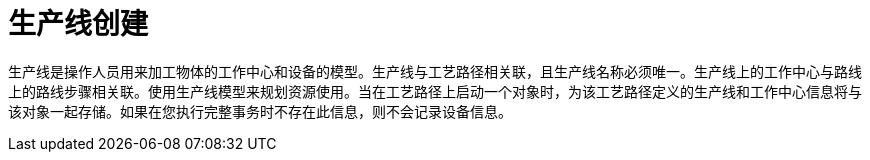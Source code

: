 = 生产线创建

生产线是操作人员用来加工物体的工作中心和设备的模型。生产线与工艺路径相关联，且生产线名称必须唯一。生产线上的工作中心与路线上的路线步骤相关联。使用生产线模型来规划资源使用。当在工艺路径上启动一个对象时，为该工艺路径定义的生产线和工作中心信息将与该对象一起存储。如果在您执行完整事务时不存在此信息，则不会记录设备信息。

